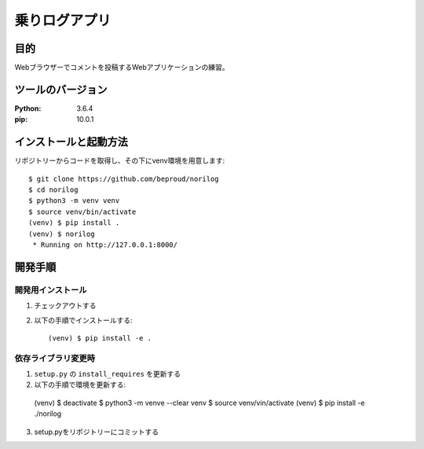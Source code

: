 ===============
乗りログアプリ
===============

目的
====

Webブラウザーでコメントを投稿するWebアプリケーションの練習。

ツールのバージョン
==================
:Python:    3.6.4
:pip:       10.0.1

インストールと起動方法
======================

リポジトリーからコードを取得し、その下にvenv環境を用意します::


  $ git clone https://github.com/beproud/norilog
  $ cd norilog
  $ python3 -m venv venv
  $ source venv/bin/activate
  (venv) $ pip install .
  (venv) $ norilog
   * Running on http://127.0.0.1:8000/

開発手順
========

開発用インストール
------------------

1. チェックアウトする
2. 以下の手順でインストールする::

    (venv) $ pip install -e .

依存ライブラリ変更時
--------------------

1. ``setup.py`` の ``install_requires`` を更新する
2. 以下の手順で環境を更新する::


  (venv) $ deactivate
  $ python3 -m venve --clear venv
  $ source venv/vin/activate
  (venv) $ pip install -e ./norilog


3. setup.pyをリポジトリーにコミットする


